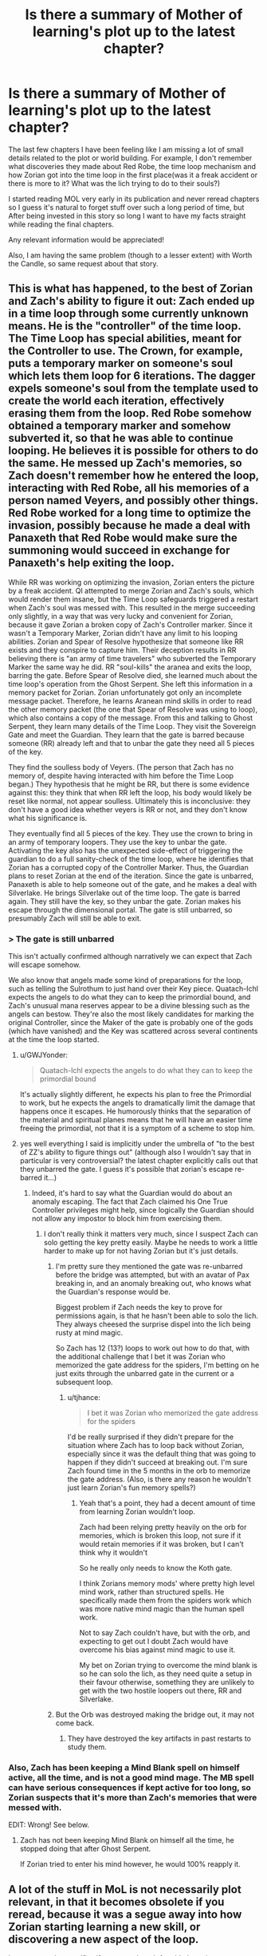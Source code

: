 #+TITLE: Is there a summary of Mother of learning's plot up to the latest chapter?

* Is there a summary of Mother of learning's plot up to the latest chapter?
:PROPERTIES:
:Author: generalamitt
:Score: 21
:DateUnix: 1540233674.0
:DateShort: 2018-Oct-22
:END:
The last few chapters I have been feeling like I am missing a lot of small details related to the plot or world building. For example, I don't remember what discoveries they made about Red Robe, the time loop mechanism and how Zorian got into the time loop in the first place(was it a freak accident or there is more to it? What was the lich trying to do to their souls?)

I started reading MOL very early in its publication and never reread chapters so I guess it's natural to forget stuff over such a long period of time, but After being invested in this story so long I want to have my facts straight while reading the final chapters.

Any relevant information would be appreciated!

Also, I am having the same problem (though to a lesser extent) with Worth the Candle, so same request about that story.


** This is what has happened, to the best of Zorian and Zach's ability to figure it out: Zach ended up in a time loop through some currently unknown means. He is the "controller" of the time loop. The Time Loop has special abilities, meant for the Controller to use. The Crown, for example, puts a temporary marker on someone's soul which lets them loop for 6 iterations. The dagger expels someone's soul from the template used to create the world each iteration, effectively erasing them from the loop. Red Robe somehow obtained a temporary marker and somehow subverted it, so that he was able to continue looping. He believes it is possible for others to do the same. He messed up Zach's memories, so Zach doesn't remember how he entered the loop, interacting with Red Robe, all his memories of a person named Veyers, and possibly other things. Red Robe worked for a long time to optimize the invasion, possibly because he made a deal with Panaxeth that Red Robe would make sure the summoning would succeed in exchange for Panaxeth's help exiting the loop.

While RR was working on optimizing the invasion, Zorian enters the picture by a freak accident. QI attempted to merge Zorian and Zach's souls, which would render them insane, but the Time Loop safeguards triggered a restart when Zach's soul was messed with. This resulted in the merge succeeding only slightly, in a way that was very lucky and convenient for Zorian, because it gave Zorian a broken copy of Zach's Controller marker. Since it wasn't a Temporary Marker, Zorian didn't have any limit to his looping abilities. Zorian and Spear of Resolve hypothesize that someone like RR exists and they conspire to capture him. Their deception results in RR believing there is "an army of time travelers" who subverted the Temporary Marker the same way he did. RR "soul-kills" the aranea and exits the loop, barring the gate. Before Spear of Resolve died, she learned much about the time loop's operation from the Ghost Serpent. She left this information in a memory packet for Zorian. Zorian unfortunately got only an incomplete message packet. Therefore, he learns Aranean mind skills in order to read the other memory packet (the one that Spear of Resolve was using to loop), which also contains a copy of the message. From this and talking to Ghost Serpent, they learn many details of the Time Loop. They visit the Sovereign Gate and meet the Guardian. They learn that the gate is barred because someone (RR) already left and that to unbar the gate they need all 5 pieces of the key.

They find the soulless body of Veyers. (The person that Zach has no memory of, despite having interacted with him before the Time Loop began.) They hypothesis that he might be RR, but there is some evidence against this: they think that when RR left the loop, his body would likely be reset like normal, not appear soulless. Ultimately this is inconclusive: they don't have a good idea whether veyers is RR or not, and they don't know what his significance is.

They eventually find all 5 pieces of the key. They use the crown to bring in an army of temporary loopers. They use the key to unbar the gate. Activating the key also has the unexpected side-effect of triggering the guardian to do a full sanity-check of the time loop, where he identifies that Zorian has a corrupted copy of the Controller Marker. Thus, the Guardian plans to reset Zorian at the end of the iteration. Since the gate is unbarred, Panaxeth is able to help someone out of the gate, and he makes a deal with Silverlake. He brings Silverlake out of the time loop. The gate is barred again. They still have the key, so they unbar the gate. Zorian makes his escape through the dimensional portal. The gate is still unbarred, so presumably Zach will still be able to exit.
:PROPERTIES:
:Author: tjhance
:Score: 38
:DateUnix: 1540236404.0
:DateShort: 2018-Oct-22
:END:

*** > The gate is still unbarred

This isn't actually confirmed although narratively we can expect that Zach will escape somehow.

We also know that angels made some kind of preparations for the loop, such as telling the Sulrothum to just hand over their Key piece. Quatach-Ichl expects the angels to do what they can to keep the primordial bound, and Zach's unusual mana reserves appear to be a divine blessing such as the angels can bestow. They're also the most likely candidates for marking the original Controller, since the Maker of the gate is probably one of the gods (which have vanished) and the Key was scattered across several continents at the time the loop started.
:PROPERTIES:
:Author: thrawnca
:Score: 12
:DateUnix: 1540253197.0
:DateShort: 2018-Oct-23
:END:

**** u/GWJYonder:
#+begin_quote
  Quatach-Ichl expects the angels to do what they can to keep the primordial bound
#+end_quote

It's actually slightly different, he expects his plan to free the Primordial to work, but he expects the angels to dramatically limit the damage that happens once it escapes. He humorously thinks that the separation of the material and spiritual planes means that he will have an easier time freeing the primordial, not that it is a symptom of a scheme to stop him.
:PROPERTIES:
:Author: GWJYonder
:Score: 5
:DateUnix: 1540393223.0
:DateShort: 2018-Oct-24
:END:


**** yes well everything I said is implicitly under the umbrella of "to the best of ZZ's ability to figure things out" (although also I wouldn't say that in particular is very controversial? the latest chapter explicitly calls out that they unbarred the gate. I guess it's possible that zorian's escape re-barred it...)
:PROPERTIES:
:Author: tjhance
:Score: 4
:DateUnix: 1540253304.0
:DateShort: 2018-Oct-23
:END:

***** Indeed, it's hard to say what the Guardian would do about an anomaly escaping. The fact that Zach claimed his One True Controller privileges might help, since logically the Guardian should not allow any impostor to block him from exercising them.
:PROPERTIES:
:Author: thrawnca
:Score: 2
:DateUnix: 1540266121.0
:DateShort: 2018-Oct-23
:END:

****** I don't really think it matters very much, since I suspect Zach can solo getting the key pretty easily. Maybe he needs to work a little harder to make up for not having Zorian but it's just details.
:PROPERTIES:
:Author: tjhance
:Score: 3
:DateUnix: 1540266479.0
:DateShort: 2018-Oct-23
:END:

******* I'm pretty sure they mentioned the gate was re-unbarred before the bridge was attempted, but with an avatar of Pax breaking in, and an anomaly breaking out, who knows what the Guardian's response would be.

Biggest problem if Zach needs the key to prove for permissions again, is that he hasn't been able to solo the lich. They always cheesed the surprise dispel into the lich being rusty at mind magic.

So Zach has 12 (13?) loops to work out how to do that, with the additional challenge that I bet it was Zorian who memorized the gate address for the spiders, I'm betting on he just exits through the unbarred gate in the current or a subsequent loop.
:PROPERTIES:
:Author: NoaTacro
:Score: 2
:DateUnix: 1540858220.0
:DateShort: 2018-Oct-30
:END:

******** u/tjhance:
#+begin_quote
  I bet it was Zorian who memorized the gate address for the spiders
#+end_quote

I'd be really surprised if they didn't prepare for the situation where Zach has to loop back without Zorian, especially since it was the default thing that was going to happen if they didn't succeed at breaking out. I'm sure Zach found time in the 5 months in the orb to memorize the gate address. (Also, is there any reason he wouldn't just learn Zorian's fun memory spells?)
:PROPERTIES:
:Author: tjhance
:Score: 3
:DateUnix: 1540859381.0
:DateShort: 2018-Oct-30
:END:

********* Yeah that's a point, they had a decent amount of time from learning Zorian wouldn't loop.

Zach had been relying pretty heavily on the orb for memories, which is broken this loop, not sure if it would retain memories if it was broken, but I can't think why it wouldn't

So he really only needs to know the Koth gate.

I think Zorians memory mods' where pretty high level mind work, rather than structured spells. He specifically made them from the spiders work which was more native mind magic than the human spell work.

Not to say Zach couldn't have, but with the orb, and expecting to get out I doubt Zach would have overcome his bias against mind magic to use it.

My bet on Zorian trying to overcome the mind blank is so he can solo the lich, as they need quite a setup in their favour otherwise, something they are unlikely to get with the two hostile loopers out there, RR and Silverlake.
:PROPERTIES:
:Author: NoaTacro
:Score: 1
:DateUnix: 1540863186.0
:DateShort: 2018-Oct-30
:END:


******* But the Orb was destroyed making the bridge out, it may not come back.
:PROPERTIES:
:Author: DTravers
:Score: 1
:DateUnix: 1540279901.0
:DateShort: 2018-Oct-23
:END:

******** They have destroyed the key artifacts in past restarts to study them.
:PROPERTIES:
:Author: Luck732
:Score: 10
:DateUnix: 1540298835.0
:DateShort: 2018-Oct-23
:END:


*** Also, Zach has been keeping a Mind Blank spell on himself active, all the time, and is not a good mind mage. The MB spell can have serious consequences if kept active for too long, so Zorian suspects that it's more than Zach's memories that were messed with.

EDIT: Wrong! See below.
:PROPERTIES:
:Author: DTravers
:Score: 1
:DateUnix: 1540279819.0
:DateShort: 2018-Oct-23
:END:

**** Zach has not been keeping Mind Blank on himself all the time, he stopped doing that after Ghost Serpent.

If Zorian tried to enter his mind however, he would 100% reapply it.
:PROPERTIES:
:Author: Luck732
:Score: 9
:DateUnix: 1540298899.0
:DateShort: 2018-Oct-23
:END:


** A lot of the stuff in MoL is not necessarily plot relevant, in that it becomes obsolete if you reread, because it was a segue away into how Zorian starting learning a new skill, or discovering a new aspect of the loop.

I can answer the specifics if you want though for old plot points.
:PROPERTIES:
:Author: Laser68
:Score: 10
:DateUnix: 1540233934.0
:DateShort: 2018-Oct-22
:END:


** I just fully reread Worth the Candle, and that helped me a lot. I think I'm going to have to do the same thing with Mother of Learning.
:PROPERTIES:
:Author: chris-goodwin
:Score: 11
:DateUnix: 1540239256.0
:DateShort: 2018-Oct-22
:END:

*** I reread both series and have to say I enjoyed the rereads even better than the first time around. Great series are often like this.
:PROPERTIES:
:Author: Gilgilad7
:Score: 16
:DateUnix: 1540245077.0
:DateShort: 2018-Oct-23
:END:


** they don't know much about Red Robe except that he soul-killed the aranae and then left the loop, presumably to block them from leaving

the time loop mechanism is the Sovereign Gate which can be fitted on a primordial (in this case Panaxeth), more info here: [[http://mother-of-learning.wikia.com/wiki/Sovereign_Gate]]

Zorian got into the loop in the first place by being near Zach while he was fighting QI (the lich) and one of his attacks magically scrambled their souls perfectly so Zorian picked up a permanent temporary marker that allows him to persist
:PROPERTIES:
:Author: rtsynk
:Score: 5
:DateUnix: 1540235324.0
:DateShort: 2018-Oct-22
:END:
